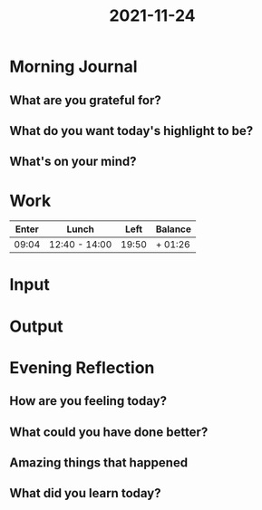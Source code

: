 :PROPERTIES:
:ID:       0b02a652-ffec-4595-afb6-6a3b358a521b
:END:
#+title: 2021-11-24
#+filetags: :daily:

* Morning Journal
** What are you grateful for?
** What do you want today's highlight to be?
** What's on your mind?
* Work
| Enter | Lunch         |  Left | Balance |
|-------+---------------+-------+---------|
| 09:04 | 12:40 - 14:00 | 19:50 | + 01:26 |
* Input
* Output
* Evening Reflection
** How are you feeling today?
** What could you have done better?
** Amazing things that happened
** What did you learn today?
